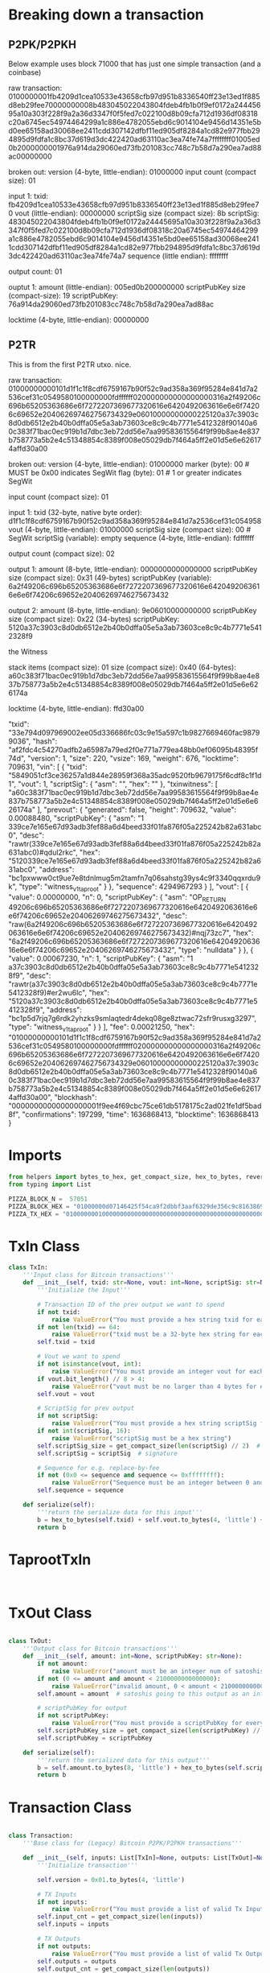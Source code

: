 * Breaking down a transaction
** P2PK/P2PKH
Below example uses block 71000 that has just one simple transaction (and a coinbase)

raw transaction:
0100000001fb4209d1cea10533e43658cfb97d951b8336540ff23e13ed1f885d8eb29fee70000000008b483045022043804fdeb4fb1b0f9ef0172a24445695a10a303f228f9a2a36d3347f0f5fed7c022100d8b09cfa712d1936df08318c20a6745ec54974464299a1c886e4782055ebd6c9014104e9456d14351e5bd0ee65158ad30068ee2411cdd307142dfbf11ed905df8284a1cd82e977fbb294895d9fdfa1c8bc37d619d3dc422420ad63110ac3ea74fe74a7ffffffff01005ed0b2000000001976a914da29060ed73fb201083cc748c7b58d7a290ea7ad88ac00000000

broken out:
version (4-byte, little-endian): 01000000
input count (compact size): 01

input 1:
txid: fb4209d1cea10533e43658cfb97d951b8336540ff23e13ed1f885d8eb29fee70
vout (little-endian): 00000000
scriptSig size (compact size): 8b
scriptSig: 483045022043804fdeb4fb1b0f9ef0172a24445695a10a303f228f9a2a36d3347f0f5fed7c022100d8b09cfa712d1936df08318c20a6745ec54974464299a1c886e4782055ebd6c9014104e9456d14351e5bd0ee65158ad30068ee2411cdd307142dfbf11ed905df8284a1cd82e977fbb294895d9fdfa1c8bc37d619d3dc422420ad63110ac3ea74fe74a7
sequence (little endian): ffffffff

output count: 01

ouptut 1:
amount (little-endian): 005ed0b200000000
scriptPubKey size (compact-size): 19
scriptPubKey: 76a914da29060ed73fb201083cc748c7b58d7a290ea7ad88ac

locktime (4-byte, little-endian): 00000000

** P2TR
This is from the first P2TR utxo. nice.

raw transaction:
01000000000101d1f1c1f8cdf6759167b90f52c9ad358a369f95284e841d7a2536cef31c0549580100000000fdffffff020000000000000000316a2f49206c696b65205363686e6f7272207369677320616e6420492063616e6e6f74206c69652e204062697462756734329e06010000000000225120a37c3903c8d0db6512e2b40b0dffa05e5a3ab73603ce8c9c4b7771e5412328f90140a60c383f71bac0ec919b1d7dbc3eb72dd56e7aa99583615564f9f99b8ae4e837b758773a5b2e4c51348854c8389f008e05029db7f464a5ff2e01d5e6e626174affd30a00

broken out:
version (4-byte, little-endian): 01000000
marker (byte): 00 # MUST be 0x00 indicates SegWit
flag (byte): 01   # 1 or greater indicates SegWit

input count (compact size): 01

input 1:
txid (32-byte, native byte order): d1f1c1f8cdf6759167b90f52c9ad358a369f95284e841d7a2536cef31c054958
vout (4-byte, little-endian): 01000000
scriptSig size (compact size): 00  # SegWit
scriptSig (variable): empty
sequence (4-byte, little-endian): fdffffff

output count  (compact size): 02

output 1:
amount (8-byte, little-endian): 0000000000000000
scriptPubKey size (compact size): 0x31 (49-bytes)
scriptPubKey (variable): 6a2f49206c696b65205363686e6f7272207369677320616e6420492063616e6e6f74206c69652e20406269746275673432

output 2:
amount (8-byte, little-endian): 9e06010000000000
scriptPubKey size (compact size): 0x22 (34-bytes)
scriptPubKey: 5120a37c3903c8d0db6512e2b40b0dffa05e5a3ab73603ce8c9c4b7771e5412328f9

the Witness

stack items (compact size): 01
size (compact size): 0x40 (64-bytes):
a60c383f71bac0ec919b1d7dbc3eb72dd56e7aa99583615564f9f99b8ae4e837b758773a5b2e4c51348854c8389f008e05029db7f464a5ff2e01d5e6e626174a

locktime (4-byte, little-endian): ffd30a00

"txid": "33e794d097969002ee05d336686fc03c9e15a597c1b9827669460fac98799036",
  "hash": "af2fdc4c54270adfb2a65987a79ed2f0e771a779ea48bb0ef06095b48395f74d",
  "version": 1,
  "size": 220,
  "vsize": 169,
  "weight": 676,
  "locktime": 709631,
  "vin": [
    {
      "txid": "5849051cf3ce36257a1d844e28959f368a35adc9520fb9679175f6cdf8c1f1d1",
      "vout": 1,
      "scriptSig": {
        "asm": "",
        "hex": ""
      },
      "txinwitness": [
        "a60c383f71bac0ec919b1d7dbc3eb72dd56e7aa99583615564f9f99b8ae4e837b758773a5b2e4c51348854c8389f008e05029db7f464a5ff2e01d5e6e626174a"
      ],
      "prevout": {
        "generated": false,
        "height": 709632,
        "value": 0.00088480,
        "scriptPubKey": {
          "asm": "1 339ce7e165e67d93adb3fef88a6d4beed33f01fa876f05a225242b82a631abc0",
          "desc": "rawtr(339ce7e165e67d93adb3fef88a6d4beed33f01fa876f05a225242b82a631abc0)#qdul2rkc",
          "hex": "5120339ce7e165e67d93adb3fef88a6d4beed33f01fa876f05a225242b82a631abc0",
          "address": "bc1pxwww0ct9ue7e8tdnlmug5m2tamfn7q06sahstg39ys4c9f3340qqxrdu9k",
          "type": "witness_v1_taproot"
        }
      },
      "sequence": 4294967293
    }
  ],
  "vout": [
    {
      "value": 0.00000000,
      "n": 0,
      "scriptPubKey": {
        "asm": "OP_RETURN 49206c696b65205363686e6f7272207369677320616e6420492063616e6e6f74206c69652e20406269746275673432",
        "desc": "raw(6a2f49206c696b65205363686e6f7272207369677320616e6420492063616e6e6f74206c69652e20406269746275673432)#nqj73zc7",
        "hex": "6a2f49206c696b65205363686e6f7272207369677320616e6420492063616e6e6f74206c69652e20406269746275673432",
        "type": "nulldata"
      }
    },
    {
      "value": 0.00067230,
      "n": 1,
      "scriptPubKey": {
        "asm": "1 a37c3903c8d0db6512e2b40b0dffa05e5a3ab73603ce8c9c4b7771e5412328f9",
        "desc": "rawtr(a37c3903c8d0db6512e2b40b0dffa05e5a3ab73603ce8c9c4b7771e5412328f9)#er2wu6lc",
        "hex": "5120a37c3903c8d0db6512e2b40b0dffa05e5a3ab73603ce8c9c4b7771e5412328f9",
        "address": "bc1p5d7rjq7g6rdk2yhzks9smlaqtedr4dekq08ge8ztwac72sfr9rusxg3297",
        "type": "witness_v1_taproot"
      }
    }
  ],
  "fee": 0.00021250,
  "hex": "01000000000101d1f1c1f8cdf6759167b90f52c9ad358a369f95284e841d7a2536cef31c0549580100000000fdffffff020000000000000000316a2f49206c696b65205363686e6f7272207369677320616e6420492063616e6e6f74206c69652e204062697462756734329e06010000000000225120a37c3903c8d0db6512e2b40b0dffa05e5a3ab73603ce8c9c4b7771e5412328f90140a60c383f71bac0ec919b1d7dbc3eb72dd56e7aa99583615564f9f99b8ae4e837b758773a5b2e4c51348854c8389f008e05029db7f464a5ff2e01d5e6e626174affd30a00",
  "blockhash": "00000000000000000001f9ee4f69cbc75ce61db5178175c2ad021fe1df5bad8f",
  "confirmations": 197299,
  "time": 1636868413,
  "blocktime": 1636868413
}

* Imports
#+begin_src python :tangle yes :results silent :session pybtc
from helpers import bytes_to_hex, get_compact_size, hex_to_bytes, reverse_bytes
from typing import List

PIZZA_BLOCK_N =  57051
PIZZA_BLOCK_HEX = "01000000d07146425f54ca9f2dbbf3aaf6329de356c9c816386908f4b978b701000000002efbbcbd4e1f8a3102de3a6f6061dbfd76bed5720052075adb7c2249ccf0b879df28f84b249c151c858249190101000000010000000000000000000000000000000000000000000000000000000000000000ffffffff0704249c151c015bffffffff0100f2052a010000004341040b41aad4d7414081802d283c628579b84cfbd9b4d811f1cdd8e90b1df4c680350909d2595d67e10738b6d7da30f3234107f06c05a9665abe3d1b5c48ec2be4d1ac00000000"
PIZZA_TX_HEX = "01000000010000000000000000000000000000000000000000000000000000000000000000ffffffff0704249c151c015bffffffff0100f2052a010000004341040b41aad4d7414081802d283c628579b84cfbd9b4d811f1cdd8e90b1df4c680350909d2595d67e10738b6d7da30f3234107f06c05a9665abe3d1b5c48ec2be4d1ac00000000"

#+end_src

* TxIn Class
#+begin_src python :tangle yes :results silent :session pybtc
class TxIn:
    '''Input class for Bitcoin transactions'''
    def __init__(self, txid: str=None, vout: int=None, scriptSig: str=None, sequence: int=0xffffffff):
        '''Initialize the Input'''

        # Transaction ID of the prev output we want to spend
        if not txid:
            raise ValueError("You must provide a hex string txid for each input")
        if not len(txid) == 64:
            raise ValueError("txid must be a 32-byte hex string for each input")
        self.txid = txid

        # Vout we want to spend
        if not isinstance(vout, int):
            raise ValueError("You must provide an integer vout for each input")
        if vout.bit_length() // 8 > 4:
            raise ValueError("vout must be no larger than 4 bytes for each input")
        self.vout = vout

        # ScriptSig for prev output
        if not scriptSig:
            raise ValueError("You must provide a hex string scriptSig for each input")
        if not int(scriptSig, 16):
            raise ValueError("scriptSig must be a hex string")
        self.scriptSig_size = get_compact_size(len(scriptSig) // 2)  # size of the scriptSig in bytes
        self.scriptSig = scriptSig  # signature

        # Sequence for e.g. replace-by-fee
        if not (0x0 <= sequence and sequence <= 0xffffffff):
            raise ValueError("Sequence must be an integer between 0 and 0xffffffff")
        self.sequence = sequence

    def serialize(self):
        '''return the serialize data for this input'''
        b = hex_to_bytes(self.txid) + self.vout.to_bytes(4, 'little') + hex_to_bytes(self.scriptSig_size) + hex_to_bytes(self.scriptSig) + self.sequence.to_bytes(4, 'little')
        return b

#+end_src

* TaprootTxIn
#+begin_src python :tangle yes :results silent :session pybtc


#+end_src

* TxOut Class
#+begin_src python :tangle yes :results silent :session pybtc

class TxOut:
    '''Output class for Bitcoin transactions'''
    def __init__(self, amount: int=None, scriptPubKey: str=None):
        if not amount:
            raise ValueError("amount must be an integer num of satoshis you wish to spend")
        if not (0 <= amount and amount < 2100000000000000):
            raise ValueError("invalid amount, 0 < amount < 2100000000000000")
        self.amount = amount  # satoshis going to this output as an int

        # scriptPubKey for output
        if not scriptPubKey:
            raise ValueError("You must provide a scriptPubKey for every output")
        self.scriptPubKey_size = get_compact_size(len(scriptPubKey) // 2)
        self.scriptPubKey = scriptPubKey

    def serialize(self):
        '''return the serialized data for this output'''
        b = self.amount.to_bytes(8, 'little') + hex_to_bytes(self.scriptPubKey_size) + hex_to_bytes(self.scriptPubKey)
        return b

#+end_src

* Transaction Class
#+begin_src python :tangle yes :results silent :session pybtc

class Transaction:
    '''Base class for (Legacy) Bitcoin P2PK/P2PKH transactions'''

    def __init__(self, inputs: List[TxIn]=None, outputs: List[TxOut]=None, locktime: int=0):
        '''Initialize transaction'''

        self.version = 0x01.to_bytes(4, 'little')

        # TX Inputs
        if not inputs:
            raise ValueError("You must provide a list of valid Tx Inputs that you wish to spend.")
        self.input_cnt = get_compact_size(len(inputs))
        self.inputs = inputs

        # TX Outputs
        if not outputs:
            raise ValueError("You must provide a list of valid Tx Outputs that you wish to send to.")
        self.outputs = outputs
        self.output_cnt = get_compact_size(len(outputs))

        if not (0 <= locktime and locktime <= 0xffffffff):
            raise ValueError("locktime must be an integer s.t. 0 <= locktime <= 0xffffffff")
        self.locktime = locktime

    def get_txid(self):
        '''Generate the transaction ID'''
        return reverse_bytes(bytes_to_hex(hash256(hex_to_bytes(self.serialize()))))

    def serialize(self):
        '''serialize the transaction'''
        # version
        b = self.version

        # inputs
        b += hex_to_bytes(self.input_cnt)
        for i in self.inputs:
            b += i.serialize()

        # outputs
        b += hex_to_bytes(self.output_cnt)
        for o in self.outputs:
            b += o.serialize()

        # locktime
        b += self.locktime.to_bytes(4, 'little')
        return bytes_to_hex(b)

#+end_src

* TaprootTransaction Class
#+begin_src python :tangle yes :results silent :session pybtc
class TaprootTransaction(Transaction):
    '''TaprootTransaction Class'''

    def __init__(self, version: int=0x02, vin: List[TxIn]=None, vout: List[TxOut]=None, locktime='ffffffff') -> TaprootTransaction:
        super().__init__(inputs=vin, outputs=vout, locktime=locktime)

        # Segwit
        if not (0 < version and version < 3):
            raise ValueError("version \in {0x1 (legacy), 0x2 (SegWit)}")
        self.version = version

        self.marker = b'\x00'
        self.flag = b'\x01'

    def serialize(self):
        '''return the transaction in raw form'''
        # version
        b = self.version.to_bytes(4, 'little')

        # marker/flag
        b += self.marker + self.flag

        # inputs
        b += hex_to_bytes(self.input_cnt)
        for i in self.inputs:
            b += i.serialize()

        # outputs
        b += hex_to_bytes(self.output_cnt)
        for o in self.outputs:
            b += o.serialize()

        # the Witness

        # locktime
        b += self.locktime.to_bytes(4, 'little')
#+end_src

* Tests
#+begin_src python :tangle yes :results silent :session pybtc

def run_tests():
    pass

#+end_src

* Main
#+begin_src python :tangle yes :results silent :session

if __name__ == '__main__':
    run_tests()

#+end_src

